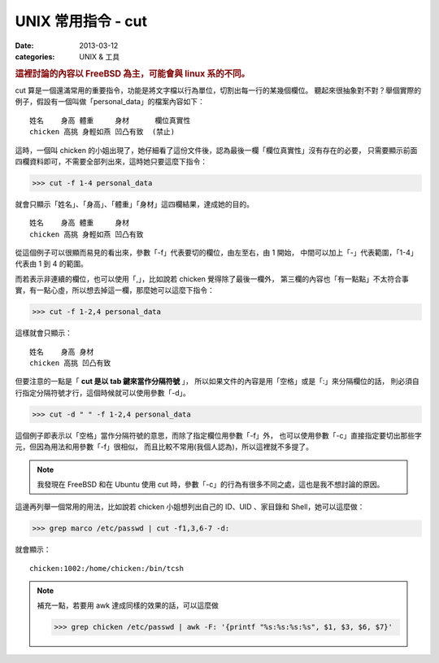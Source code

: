 
##################################################
UNIX 常用指令 - cut
##################################################

:date: 2013-03-12
:categories: UNIX & 工具

.. rubric:: 這裡討論的內容以 FreeBSD 為主，可能會與 linux 系的不同。

cut 算是一個還滿常用的重要指令，功能是將文字檔以行為單位，切割出每一行的某幾個欄位。
聽起來很抽象對不對？舉個實際的例子，假設有一個叫做「personal_data」的檔案內容如下：

::

    姓名    身高 體重     身材      欄位真實性
    chicken 高挑 身輕如燕 凹凸有致  (禁止)

這時，一個叫 chicken 的小姐出現了，她仔細看了這份文件後，認為最後一欄「欄位真實性」沒有存在的必要，
只需要顯示前面四欄資料即可，不需要全部列出來，這時她只要這麼下指令：

>>> cut -f 1-4 personal_data

就會只顯示「姓名」、「身高」、「體重」「身材」這四欄結果，達成她的目的。

::

    姓名    身高 體重     身材 
    chicken 高挑 身輕如燕 凹凸有致

從這個例子可以很顯而易見的看出來，參數「-f」代表要切的欄位，由左至右，由 1 開始，
中間可以加上「-」代表範圍，「1-4」 代表由 1 到 4 的範圍。

而若表示非連續的欄位，也可以使用「,」，比如說若 chicken 覺得除了最後一欄外，
第三欄的內容也「有一點點」不太符合事實，有一點心虛，所以想去掉這一欄，那麼她可以這麼下指令：

>>> cut -f 1-2,4 personal_data

這樣就會只顯示：

::

    姓名    身高 身材 
    chicken 高挑 凹凸有致


但要注意的一點是「 **cut 是以 tab 鍵來當作分隔符號** 」，
所以如果文件的內容是用「空格」或是「:」來分隔欄位的話，
則必須自行指定分隔符號才行，這個時候就可以使用參數「-d」。

>>> cut -d " " -f 1-2,4 personal_data

這個例子即表示以「空格」當作分隔符號的意思，而除了指定欄位用參數「-f」外，
也可以使用參數「-c」直接指定要切出那些字元，但因為用法和用參數「-f」很相似，
而且比較不常用(我個人認為)，所以這裡就不多提了。

.. note:: 我發現在 FreeBSD 和在 Ubuntu 使用 cut 時，參數「-c」的行為有很多不同之處，這也是我不想討論的原因。

這邊再列舉一個常用的用法，比如說若 chicken 小姐想列出自己的 ID、UID 、家目錄和 Shell，她可以這麼做：

>>> grep marco /etc/passwd | cut -f1,3,6-7 -d:

就會顯示：

::

    chicken:1002:/home/chicken:/bin/tcsh


.. note::

    補充一點，若要用 awk 達成同樣的效果的話，可以這麼做

    >>> grep chicken /etc/passwd | awk -F: '{printf "%s:%s:%s:%s", $1, $3, $6, $7}'
